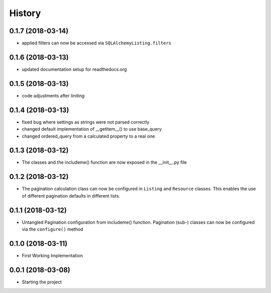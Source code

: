 =======
History
=======

0.1.7 (2018-03-14)
------------------
* applied filters can now be accessed via ``SQLAlchemyListing.filters``


0.1.6 (2018-03-13)
------------------
* updated documentation setup for readthedocs.org


0.1.5 (2018-03-13)
------------------
* code adjustments after liniting


0.1.4 (2018-03-13)
------------------
* fixed bug where settings as strings were not parsed correctly
* changed default implementation of __getitem__() to use base_query
* changed ordered_query from a calculated property to a real one


0.1.3 (2018-03-12)
------------------

* The classes and the includeme() function are now exposed in the __init__.py
  file


0.1.2 (2018-03-12)
------------------

* The pagination calculation class can now be configured in ``Listing`` and
  ``Resource`` classes. This enables the use of different pagination defaults
  in different lists.


0.1.1 (2018-03-12)
------------------

* Untangled Pagination configuration from includeme() function. Pagination
  (sub-) classes can now be configured via the ``configure()`` method


0.1.0 (2018-03-11)
------------------

* First Working Implementation


0.0.1 (2018-03-08)
------------------

* Starting the project
